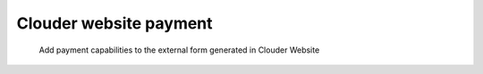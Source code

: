 =======================
Clouder website payment
=======================

    Add payment capabilities to the external form generated in Clouder Website
